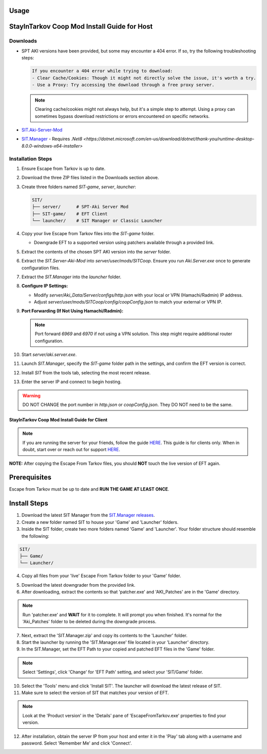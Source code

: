 Usage
=====

.. _installation:

StayInTarkov Coop Mod Install Guide for Host
============================================

**Downloads**
-------------

- SPT AKI versions have been provided, but some may encounter a 404 error. If so, try the following troubleshooting steps:

  .. code-block:: none

     If you encounter a 404 error while trying to download:
     - Clear Cache/Cookies: Though it might not directly solve the issue, it's worth a try.
     - Use a Proxy: Try accessing the download through a free proxy server. 

  .. note::

     Clearing cache/cookies might not always help, but it's a simple step to attempt. Using a proxy can sometimes bypass download restrictions or errors encountered on specific networks.

- `SIT.Aki-Server-Mod <https://github.com/stayintarkov/SIT.Aki-Server-Mod/releases>`_
- `SIT.Manager <https://github.com/stayintarkov/SIT.Manager/releases/latest/download/SIT.Manager.zip>`_ - Requires `.Net8 <https://dotnet.microsoft.com/en-us/download/dotnet/thank-you/runtime-desktop-8.0.0-windows-x64-installer>`

**Installation Steps**
----------------------

1. Ensure Escape from Tarkov is up to date.

2. Download the three ZIP files listed in the Downloads section above.

3. Create three folders named `SIT-game`, `server`, `launcher`:

   .. code-block:: none

      SIT/
      ├── server/      # SPT-Aki Server Mod
      ├── SIT-game/    # EFT Client
      └── launcher/    # SIT Manager or Classic Launcher

4. Copy your live Escape from Tarkov files into the `SIT-game` folder. 

   - Downgrade EFT to a supported version using patchers available through a provided link.

5. Extract the contents of the chosen SPT AKI version into the `server` folder.

6. Extract the `SIT.Server-Aki-Mod` into `server/user/mods/SITCoop`. Ensure you run `Aki.Server.exe` once to generate configuration files.

7. Extract the `SIT.Manager` into the `launcher` folder.

8. **Configure IP Settings:**

   - Modify `server/Aki_Data/Server/configs/http.json` with your local or VPN (Hamachi/Radmin) IP address.
   - Adjust `server/user/mods/SITCoop/config/coopConfig.json` to match your external or VPN IP.

9. **Port Forwarding (If Not Using Hamachi/Radmin):**

   .. note::

      Port forward `6969` and `6970` if not using a VPN solution. This step might require additional router configuration.

10. Start `server/aki.server.exe`.

11. Launch `SIT.Manager`, specify the `SIT-game` folder path in the settings, and confirm the EFT version is correct.

12. Install `SIT` from the tools tab, selecting the most recent release.

13. Enter the server IP and connect to begin hosting.

.. warning::

   DO NOT CHANGE the port number in `http.json` or `coopConfig.json`. They DO NOT need to be the same.






===========================================
StayInTarkov Coop Mod Install Guide for Client
===========================================

.. note:: If you are running the server for your friends, follow the guide `HERE <https://discord.com/channels/1175114933713776690/1178076298803949588/1178076379171008632>`_. This guide is for clients only. When in doubt, start over or reach out for support `HERE <https://discord.com/channels/1175114933713776690/1175127842737094656>`_.


**NOTE:** After copying the Escape From Tarkov files, you should **NOT** touch the live version of EFT again.

Prerequisites
=============
Escape from Tarkov must be up to date and **RUN THE GAME AT LEAST ONCE**.

Install Steps
=============

1. Download the latest SIT Manager from the `SIT.Manager releases <https://github.com/stayintarkov/SIT.Manager/releases/latest/download/SIT.Manager.zip>`_.

2. Create a new folder named SIT to house your 'Game' and 'Launcher' folders.

3. Inside the SIT folder, create two more folders named 'Game' and 'Launcher'. Your folder structure should resemble the following:

.. code-block:: none

   SIT/
   ├── Game/
   └── Launcher/

4. Copy all files from your 'live' Escape From Tarkov folder to your 'Game' folder.

.. image:: https://i.imgur.com/QGBbogr.png
   :alt: Game folder after copying files

5. Download the latest downgrader from the provided link.

6. After downloading, extract the contents so that 'patcher.exe' and 'AKI_Patches' are in the 'Game' directory.

.. note:: Run 'patcher.exe' and **WAIT** for it to complete. It will prompt you when finished. It's normal for the 'Aki_Patches' folder to be deleted during the downgrade process.

7. Next, extract the 'SIT.Manager.zip' and copy its contents to the 'Launcher' folder.

8. Start the launcher by running the 'SIT.Manager.exe' file located in your 'Launcher' directory.

9. In the SIT.Manager, set the EFT Path to your copied and patched EFT files in the 'Game' folder.

.. note:: Select 'Settings', click 'Change' for 'EFT Path' setting, and select your 'SIT/Game' folder.

10. Select the 'Tools' menu and click 'Install SIT'. The launcher will download the latest release of SIT.

11. Make sure to select the version of SIT that matches your version of EFT. 

.. note:: Look at the 'Product version' in the 'Details' pane of 'EscapeFromTarkov.exe' properties to find your version.

12. After installation, obtain the server IP from your host and enter it in the 'Play' tab along with a username and password. Select 'Remember Me' and click 'Connect'.

